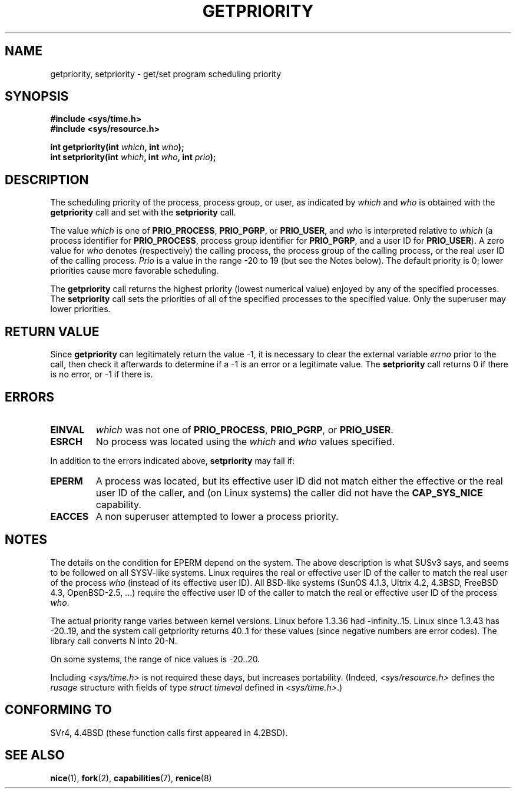 .\" Copyright (c) 1980, 1991 The Regents of the University of California.
.\" All rights reserved.
.\"
.\" Redistribution and use in source and binary forms, with or without
.\" modification, are permitted provided that the following conditions
.\" are met:
.\" 1. Redistributions of source code must retain the above copyright
.\"    notice, this list of conditions and the following disclaimer.
.\" 2. Redistributions in binary form must reproduce the above copyright
.\"    notice, this list of conditions and the following disclaimer in the
.\"    documentation and/or other materials provided with the distribution.
.\" 3. All advertising materials mentioning features or use of this software
.\"    must display the following acknowledgement:
.\"	This product includes software developed by the University of
.\"	California, Berkeley and its contributors.
.\" 4. Neither the name of the University nor the names of its contributors
.\"    may be used to endorse or promote products derived from this software
.\"    without specific prior written permission.
.\"
.\" THIS SOFTWARE IS PROVIDED BY THE REGENTS AND CONTRIBUTORS ``AS IS'' AND
.\" ANY EXPRESS OR IMPLIED WARRANTIES, INCLUDING, BUT NOT LIMITED TO, THE
.\" IMPLIED WARRANTIES OF MERCHANTABILITY AND FITNESS FOR A PARTICULAR PURPOSE
.\" ARE DISCLAIMED.  IN NO EVENT SHALL THE REGENTS OR CONTRIBUTORS BE LIABLE
.\" FOR ANY DIRECT, INDIRECT, INCIDENTAL, SPECIAL, EXEMPLARY, OR CONSEQUENTIAL
.\" DAMAGES (INCLUDING, BUT NOT LIMITED TO, PROCUREMENT OF SUBSTITUTE GOODS
.\" OR SERVICES; LOSS OF USE, DATA, OR PROFITS; OR BUSINESS INTERRUPTION)
.\" HOWEVER CAUSED AND ON ANY THEORY OF LIABILITY, WHETHER IN CONTRACT, STRICT
.\" LIABILITY, OR TORT (INCLUDING NEGLIGENCE OR OTHERWISE) ARISING IN ANY WAY
.\" OUT OF THE USE OF THIS SOFTWARE, EVEN IF ADVISED OF THE POSSIBILITY OF
.\" SUCH DAMAGE.
.\"
.\"     @(#)getpriority.2	6.9 (Berkeley) 3/10/91
.\"
.\" Modified 1993-07-24 by Rik Faith <faith@cs.unc.edu>
.\" Modified 1996-07-01 by Andries Brouwer <aeb@cwi.nl>
.\" Modified 1996-11-06 by Eric S. Raymond <esr@thyrsus.com>
.\" Modified 2001-10-21 by Michael Kerrisk <mtk-manpages@gmx.net>
.\"    Corrected statement under EPERM to clarify privileges required
.\" Modified 2002-06-21 by Michael Kerrisk <mtk-manpages@gmx.net>
.\"    Clarified meaning of 0 value for 'who' argument
.\" Modified 2004-05-27 by Michael Kerrisk <mtk-manpages@gmx.net>
.\"
.TH GETPRIORITY 2 2002-06-21 "BSD Man Page" "Linux Programmer's Manual"
.SH NAME
getpriority, setpriority \- get/set program scheduling priority
.SH SYNOPSIS
.B #include <sys/time.h>
.br
.B #include <sys/resource.h>
.sp
.BI "int getpriority(int " which ", int " who );
.br
.BI "int setpriority(int " which ", int " who ", int " prio );
.SH DESCRIPTION
The scheduling priority of the process, process group, or user, as
indicated by
.I which
and
.I who
is obtained with the
.B getpriority
call and set with the
.B setpriority
call.

The value
.I which
is one of
.BR PRIO_PROCESS ,
.BR PRIO_PGRP ,
or
.BR PRIO_USER ,
and 
.I who
is interpreted relative to 
.I which
(a process identifier for
.BR PRIO_PROCESS ,
process group
identifier for
.BR PRIO_PGRP ,
and a user ID for
.BR PRIO_USER ).
A zero value for
.I who
denotes (respectively) the calling process, the process group of the
calling process, or the real user ID of the calling process.
.I Prio
is a value in the range \-20 to 19 (but see the Notes below).
The default priority is 0;
lower priorities cause more favorable scheduling.

The
.B getpriority
call returns the highest priority (lowest numerical value)
enjoyed by any of the specified processes.  The
.B setpriority
call sets the priorities of all of the specified processes
to the specified value.  Only the superuser may lower priorities.
.SH "RETURN VALUE"
Since
.B getpriority
can legitimately return the value \-1, it is necessary
to clear the external variable
.I errno
prior to the
call, then check it afterwards to determine
if a \-1 is an error or a legitimate value.
The
.B setpriority
call returns 0 if there is no error, or
\-1 if there is.
.SH ERRORS
.TP
.B EINVAL
.I which
was not one of
.BR PRIO_PROCESS ,
.BR PRIO_PGRP ,
or
.BR PRIO_USER .
.TP
.B ESRCH
No process was located using the 
.I which
and
.I who
values specified.
.PP
In addition to the errors indicated above,
.B setpriority
may fail if:
.TP
.B EPERM
A process was located, but its effective user ID did not match
either the effective or the real user ID of the caller,
and (on Linux systems) the caller did not have the 
.B CAP_SYS_NICE
capability.
.TP
.B EACCES
A non superuser attempted to lower a process priority.
.SH NOTES
The details on the condition for EPERM depend on the system.
The above description is what SUSv3 says, and seems to be followed on
all SYSV-like systems.
Linux requires the real or effective user ID of the caller to match
the real user of the process \fIwho\fP (instead of its effective user ID).
All BSD-like systems (SunOS 4.1.3, Ultrix 4.2,
4.3BSD, FreeBSD 4.3, OpenBSD-2.5, ...) require
the effective user ID of the caller to match
the real or effective user ID of the process \fIwho\fP.
.LP
The actual priority range varies between kernel versions.
Linux before 1.3.36 had \-infinity..15. Linux since 1.3.43 has \-20..19,
and the system call getpriority returns 40..1 for these values
(since negative numbers are error codes).
The library call converts N into 20\-N.
.LP
On some systems, the range of nice values is \-20..20.
.LP
Including
.I <sys/time.h>
is not required these days, but increases portability.
(Indeed,
.I <sys/resource.h>
defines the
.I rusage
structure with fields of type
.I struct timeval
defined in
.IR <sys/time.h> .)
.SH "CONFORMING TO"
SVr4, 4.4BSD (these function calls first appeared in 4.2BSD).
.SH "SEE ALSO"
.BR nice (1),
.BR fork (2),
.BR capabilities (7),
.BR renice (8)
